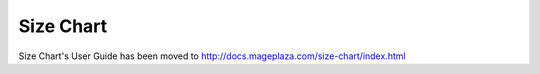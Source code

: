 Size Chart
=========

Size Chart's User Guide has been moved to http://docs.mageplaza.com/size-chart/index.html
